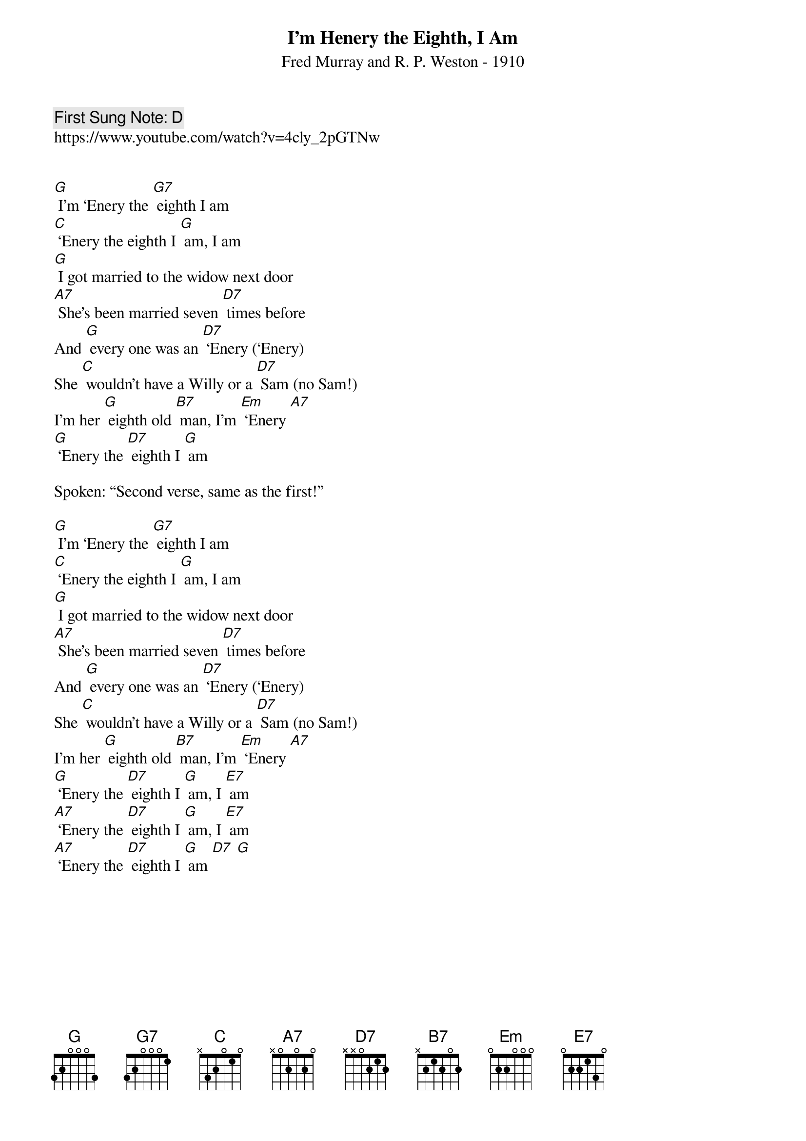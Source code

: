 {t:I'm Henery the Eighth, I Am}
{st: Fred Murray and R. P. Weston - 1910}
{key: G}
{duration:120}
{time:4/4}
{tempo:100}
{book: Q119}
{keywords:}
{c: First Sung Note: D}                         
https://www.youtube.com/watch?v=4cly_2pGTNw


[G] I'm ‘Enery the [G7] eighth I am 
[C] ‘Enery the eighth I [G] am, I am 
[G] I got married to the widow next door 
[A7] She's been married seven [D7] times before 
And [G] every one was an [D7] ‘Enery (‘Enery) 
She [C] wouldn't have a Willy or a [D7] Sam (no Sam!) 
I'm her [G] eighth old [B7] man, I'm [Em] ‘Enery [A7] 
[G] ‘Enery the [D7] eighth I [G] am 

Spoken: “Second verse, same as the first!” 

[G] I'm ‘Enery the [G7] eighth I am 
[C] ‘Enery the eighth I [G] am, I am 
[G] I got married to the widow next door 
[A7] She's been married seven [D7] times before 
And [G] every one was an [D7] ‘Enery (‘Enery) 
She [C] wouldn't have a Willy or a [D7] Sam (no Sam!) 
I'm her [G] eighth old [B7] man, I'm [Em] ‘Enery [A7] 
[G] ‘Enery the [D7] eighth I [G] am, I [E7] am 
[A7] ‘Enery the [D7] eighth I [G] am, I [E7] am 
[A7] ‘Enery the [D7] eighth I [G] am [D7] [G] 
